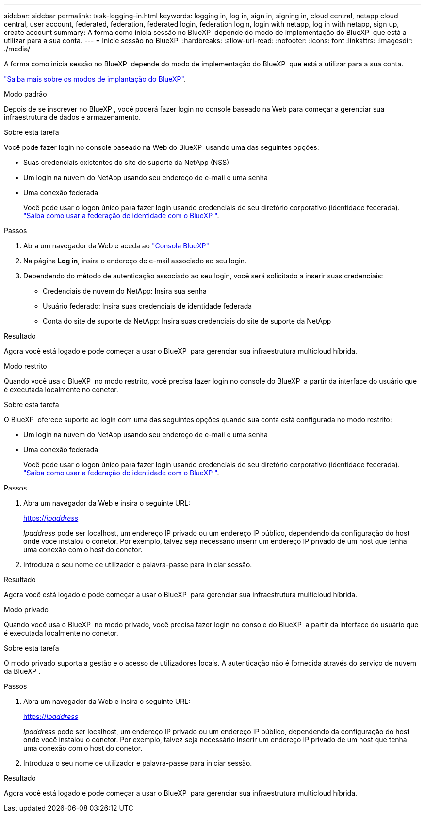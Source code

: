 ---
sidebar: sidebar 
permalink: task-logging-in.html 
keywords: logging in, log in, sign in, signing in, cloud central, netapp cloud central, user account, federated, federation, federated login, federation login, login with netapp, log in with netapp, sign up, create account 
summary: A forma como inicia sessão no BlueXP  depende do modo de implementação do BlueXP  que está a utilizar para a sua conta. 
---
= Inicie sessão no BlueXP 
:hardbreaks:
:allow-uri-read: 
:nofooter: 
:icons: font
:linkattrs: 
:imagesdir: ./media/


[role="lead"]
A forma como inicia sessão no BlueXP  depende do modo de implementação do BlueXP  que está a utilizar para a sua conta.

link:concept-modes.html["Saiba mais sobre os modos de implantação do BlueXP"].

[role="tabbed-block"]
====
.Modo padrão
--
Depois de se inscrever no BlueXP , você poderá fazer login no console baseado na Web para começar a gerenciar sua infraestrutura de dados e armazenamento.

.Sobre esta tarefa
Você pode fazer login no console baseado na Web do BlueXP  usando uma das seguintes opções:

* Suas credenciais existentes do site de suporte da NetApp (NSS)
* Um login na nuvem do NetApp usando seu endereço de e-mail e uma senha
* Uma conexão federada
+
Você pode usar o logon único para fazer login usando credenciais de seu diretório corporativo (identidade federada). link:concept-federation.html["Saiba como usar a federação de identidade com o BlueXP "].



.Passos
. Abra um navegador da Web e aceda ao https://console.bluexp.netapp.com["Consola BlueXP"^]
. Na página *Log in*, insira o endereço de e-mail associado ao seu login.
. Dependendo do método de autenticação associado ao seu login, você será solicitado a inserir suas credenciais:
+
** Credenciais de nuvem do NetApp: Insira sua senha
** Usuário federado: Insira suas credenciais de identidade federada
** Conta do site de suporte da NetApp: Insira suas credenciais do site de suporte da NetApp




.Resultado
Agora você está logado e pode começar a usar o BlueXP  para gerenciar sua infraestrutura multicloud híbrida.

--
.Modo restrito
--
Quando você usa o BlueXP  no modo restrito, você precisa fazer login no console do BlueXP  a partir da interface do usuário que é executada localmente no conetor.

.Sobre esta tarefa
O BlueXP  oferece suporte ao login com uma das seguintes opções quando sua conta está configurada no modo restrito:

* Um login na nuvem do NetApp usando seu endereço de e-mail e uma senha
* Uma conexão federada
+
Você pode usar o logon único para fazer login usando credenciais de seu diretório corporativo (identidade federada). link:concept-federation.html["Saiba como usar a federação de identidade com o BlueXP "].



.Passos
. Abra um navegador da Web e insira o seguinte URL:
+
https://_ipaddress_[]

+
_Ipaddress_ pode ser localhost, um endereço IP privado ou um endereço IP público, dependendo da configuração do host onde você instalou o conetor. Por exemplo, talvez seja necessário inserir um endereço IP privado de um host que tenha uma conexão com o host do conetor.

. Introduza o seu nome de utilizador e palavra-passe para iniciar sessão.


.Resultado
Agora você está logado e pode começar a usar o BlueXP  para gerenciar sua infraestrutura multicloud híbrida.

--
.Modo privado
--
Quando você usa o BlueXP  no modo privado, você precisa fazer login no console do BlueXP  a partir da interface do usuário que é executada localmente no conetor.

.Sobre esta tarefa
O modo privado suporta a gestão e o acesso de utilizadores locais. A autenticação não é fornecida através do serviço de nuvem da BlueXP .

.Passos
. Abra um navegador da Web e insira o seguinte URL:
+
https://_ipaddress_[]

+
_Ipaddress_ pode ser localhost, um endereço IP privado ou um endereço IP público, dependendo da configuração do host onde você instalou o conetor. Por exemplo, talvez seja necessário inserir um endereço IP privado de um host que tenha uma conexão com o host do conetor.

. Introduza o seu nome de utilizador e palavra-passe para iniciar sessão.


.Resultado
Agora você está logado e pode começar a usar o BlueXP  para gerenciar sua infraestrutura multicloud híbrida.

--
====